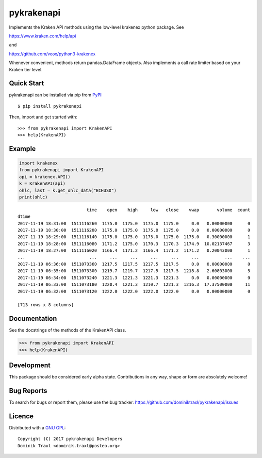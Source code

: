 pykrakenapi
===========

Implements the Kraken API methods using the low-level krakenex python
package. See

https://www.kraken.com/help/api

and

https://github.com/veox/python3-krakenex

Whenever convenient, methods return pandas.DataFrame objects. Also implements a
call rate limiter based on your Kraken tier level.

Quick Start
-----------

pykrakenapi can be installed via pip from
`PyPI <https://pypi.python.org/pypi/pykrakenapi>`_

::

   $ pip install pykrakenapi

Then, import and get started with::

   >>> from pykrakenapi import KrakenAPI
   >>> help(KrakenAPI)


Example
-------

.. code:: python

    import krakenex
    from pykrakenapi import KrakenAPI
    api = krakenex.API()
    k = KrakenAPI(api)
    ohlc, last = k.get_ohlc_data("BCHUSD")
    print(ohlc)


.. parsed-literal::

                               time    open    high     low   close    vwap       volume  count
    dtime
    2017-11-19 18:31:00  1511116260  1175.0  1175.0  1175.0  1175.0     0.0   0.00000000      0
    2017-11-19 18:30:00  1511116200  1175.0  1175.0  1175.0  1175.0     0.0   0.00000000      0
    2017-11-19 18:29:00  1511116140  1175.0  1175.0  1175.0  1175.0  1175.0   0.30000000      1
    2017-11-19 18:28:00  1511116080  1171.2  1175.0  1170.3  1170.3  1174.9  10.02137467      3
    2017-11-19 18:27:00  1511116020  1166.4  1171.2  1166.4  1171.2  1171.2   0.20043000      1
    ...                         ...     ...     ...     ...     ...     ...          ...    ...
    2017-11-19 06:36:00  1511073360  1217.5  1217.5  1217.5  1217.5     0.0   0.00000000      0
    2017-11-19 06:35:00  1511073300  1219.7  1219.7  1217.5  1217.5  1218.8   2.60803000      5
    2017-11-19 06:34:00  1511073240  1221.3  1221.3  1221.3  1221.3     0.0   0.00000000      0
    2017-11-19 06:33:00  1511073180  1220.4  1221.3  1210.7  1221.3  1216.3  17.37500000     11
    2017-11-19 06:32:00  1511073120  1222.0  1222.0  1222.0  1222.0     0.0   0.00000000      0

    [713 rows x 8 columns]


Documentation
-------------

See the docstrings of the methods of the KrakenAPI class.

>>> from pykrakenapi import KrakenAPI
>>> help(KrakenAPI)


Development
-----------

This package should be considered early alpha state. Contributions in any way,
shape or form are absolutely welcome!


Bug Reports
-----------

To search for bugs or report them, please use the bug tracker:
https://github.com/dominiktraxl/pykrakenapi/issues


Licence
-------

Distributed with a `GNU GPL <LICENSE.txt>`_::

    Copyright (C) 2017 pykrakenapi Developers
    Dominik Traxl <dominik.traxl@posteo.org>

